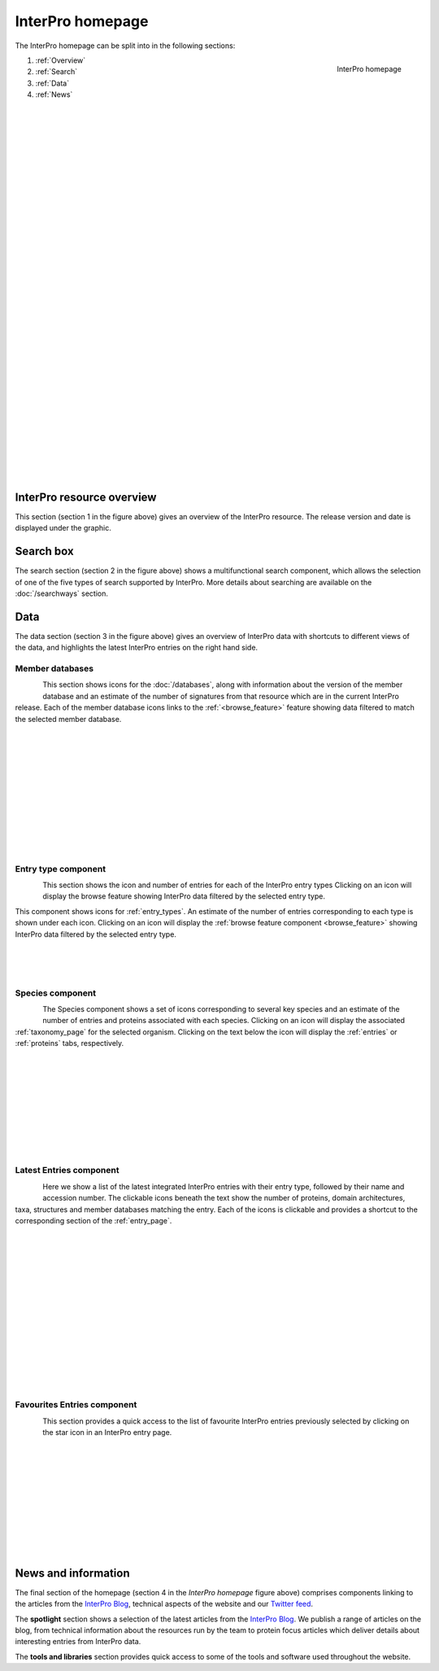 ########
InterPro homepage
########

.. :ref:browse_feature searchways.html#browse-feature
.. :ref:entry_types entries_info.html#entry-types
.. :ref:taxonomy_page browse.html#taxonomy-page
.. :ref:entry_page browse.html#entry-page
.. :ref:entries browse.html#entries
.. :ref:proteins browse.html#proteins

The InterPro homepage can be split into in the following sections:

.. figure:: images/homepage/home_page.png
  :alt: Homepage content
  :width: 400px
  :align: right
  
  InterPro homepage

#. :ref:`Overview`
#. :ref:`Search`
#. :ref:`Data`
#. :ref:`News`

|
|
|
|
|
|
|
|
|
|
|
|
|
|
|
|
|
|
|
|
|
|
|
|
|
|
|
|
|
|
|
|
|

.. _Overview:

****************
InterPro resource overview
****************

This section (section 1 in the figure above) gives an overview of the InterPro resource. 
The release version and date is displayed under the graphic.

.. .. figure:: images/homepage/homepage_summary.png
..   :alt: Homepage summary component

.. _Search:

******
Search box
******

The search section (section 2 in the figure above) shows a multifunctional search component, 
which allows the selection of one of the five types of search supported by InterPro. More 
details about searching are available on the :doc:`/searchways` section.

.. .. figure:: images/homepage/homepage_search.png
..   :alt: Homepage search component

.. _Data:

****
Data
****

The data section (section 3 in the figure above) gives an overview of InterPro data with shortcuts 
to different views of the data, and highlights the latest InterPro entries on the right hand side.

Member databases
================
.. figure:: images/homepage/homepage_member_database.png
  :alt: Homepage member database component
  :align: left
  :width: 350px
  :figclass: align-left

This section shows icons for the :doc:`/databases`, along with information about the version of the member 
database and an estimate of the number of signatures from that resource which are in the current InterPro 
release. Each of the member database icons links to the :ref:`<browse_feature>` feature showing data 
filtered to match the selected member database.

|
|
|
|
|
|
|
|
|
|
|

Entry type component
====================
.. figure:: images/homepage/homepage_entry_type.png
  :alt: Homepage entry type component
  :align: left
  :width: 350px
  
This section shows the icon and number of entries for each of the InterPro entry types 
Clicking on an icon will display the browse feature showing InterPro data filtered by the selected entry type.

This component shows icons for :ref:`entry_types`. An estimate of the number
of entries corresponding to each type is shown under each icon. Clicking on an
icon will display the :ref:`browse feature component <browse_feature>` showing InterPro data filtered by the
selected entry type.

|
|
|

Species component
=================
.. figure:: images/homepage/homepage_species.png
  :alt: Homepage species component
  :align: left
  :width: 350px

The Species component shows a set of icons corresponding to several key
species and an estimate of the number of entries and proteins associated with
each species. Clicking on an icon will display the associated :ref:`taxonomy_page` 
for the selected organism. Clicking on the text below the icon will display 
the :ref:`entries` or :ref:`proteins` tabs, respectively.

|
|
|
|
|
|
|
|
|

Latest Entries component
========================
.. figure:: images/homepage/homepage_latest_entries.png
  :alt: Homepage latest entries component
  :align: left
  :width: 350px

Here we show a list of the latest integrated InterPro entries with their entry type, 
followed by their name and accession number. The clickable icons beneath the text 
show the number of proteins, domain architectures, taxa, structures and member 
databases matching the entry. Each of the icons is clickable and provides a shortcut 
to the corresponding section of the :ref:`entry_page`.

|
|
|
|
|
|
|
|
|
|
|
|
|
|

.. _favourite:

Favourites Entries component
============================
.. figure:: images/homepage/homepage_favourite_entries.png
  :alt: Homepage favourite entries component
  :align: left
  :width: 350px

This section provides a quick access to the list of favourite InterPro entries previously 
selected by clicking on the star icon in an InterPro entry page.

|
|
|
|
|
|
|
|
|
|

.. _News:

********************
News and information
********************

The final section of the homepage (section 4 in the *InterPro homepage* figure above) comprises components 
linking to the articles from the `InterPro Blog <https://proteinswebteam.github.io/interpro-blog/>`_, 
technical aspects of the website and our |twitter| `Twitter feed <https://twitter.com/InterProDB>`_.

.. |twitter| image:: images/icons/twitter.svg
  :alt: twitter icon
  :width: 15pt

.. .. figure:: images/homepage/homepage_spotlight.png
..   :alt: Homepage blog and spotlights
..   :width: 400pt

.. .. figure:: images/homepage/homepage_tools_libraries.png
..   :alt: Homepage tools and libraries
..   :width: 400pt

The **spotlight** section shows a selection of the latest articles from the 
`InterPro Blog <https://proteinswebteam.github.io/interpro-blog/>`_. 
We publish a range of articles on the blog, from technical information about 
the resources run by the team to protein focus articles which deliver details about 
interesting entries from InterPro data.

The **tools and libraries** section provides quick access to some of the tools and software 
used throughout the website.
